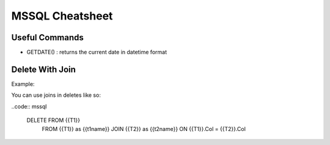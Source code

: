 ================
MSSQL Cheatsheet
================

Useful Commands
---------------

* GETDATE() : returns the current date in datetime format

Delete With Join
--------------
Example:

You can use joins in deletes like so:

..code:: mssql

    DELETE FROM {{T1}} 
        FROM {{T1}} as {{t1name}} 
        JOIN {{T2}} as {{t2name}}
        ON {{T1}}.Col = {{T2}}.Col
    

